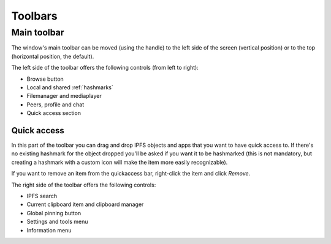
Toolbars
========

Main toolbar
------------

The window's main toolbar can be moved (using the handle) to
the left side of the screen (vertical position) or to the top
(horizontal position, the default).

.. image:: _static/maintoolbar-1.png
    :width: 690
    :height: 40

The left side of the toolbar offers the following controls
(from left to right):

- Browse button
- Local and shared :ref:`hashmarks`
- Filemanager and mediaplayer
- Peers, profile and chat
- Quick access section

Quick access
^^^^^^^^^^^^

In this part of the toolbar you can drag and drop IPFS objects and apps
that you want to have quick access to. If there's no existing hashmark
for the object dropped you'll be asked if you want it to be hashmarked
(this is not mandatory, but creating a hashmark with a custom icon
will make the item more easily recognizable).

If you want to remove an item from the quickaccess bar, right-click the
item and click *Remove*.

.. image:: _static/maintoolbar-2.png
    :width: 271
    :height: 40

The right side of the toolbar offers the following controls:

- IPFS search
- Current clipboard item and clipboard manager
- Global pinning button
- Settings and tools menu
- Information menu
